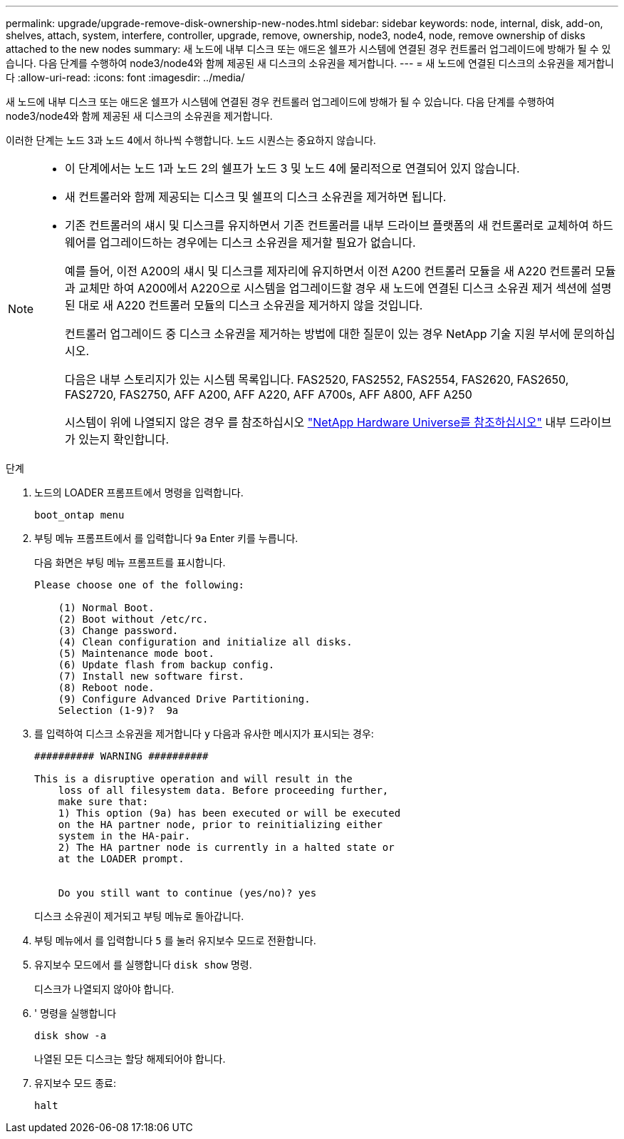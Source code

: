 ---
permalink: upgrade/upgrade-remove-disk-ownership-new-nodes.html 
sidebar: sidebar 
keywords: node, internal, disk, add-on, shelves, attach, system, interfere, controller, upgrade, remove, ownership, node3, node4, node, remove ownership of disks attached to the new nodes 
summary: 새 노드에 내부 디스크 또는 애드온 쉘프가 시스템에 연결된 경우 컨트롤러 업그레이드에 방해가 될 수 있습니다. 다음 단계를 수행하여 node3/node4와 함께 제공된 새 디스크의 소유권을 제거합니다. 
---
= 새 노드에 연결된 디스크의 소유권을 제거합니다
:allow-uri-read: 
:icons: font
:imagesdir: ../media/


[role="lead"]
새 노드에 내부 디스크 또는 애드온 쉘프가 시스템에 연결된 경우 컨트롤러 업그레이드에 방해가 될 수 있습니다. 다음 단계를 수행하여 node3/node4와 함께 제공된 새 디스크의 소유권을 제거합니다.

이러한 단계는 노드 3과 노드 4에서 하나씩 수행합니다. 노드 시퀀스는 중요하지 않습니다.

[NOTE]
====
* 이 단계에서는 노드 1과 노드 2의 쉘프가 노드 3 및 노드 4에 물리적으로 연결되어 있지 않습니다.
* 새 컨트롤러와 함께 제공되는 디스크 및 쉘프의 디스크 소유권을 제거하면 됩니다.
* 기존 컨트롤러의 섀시 및 디스크를 유지하면서 기존 컨트롤러를 내부 드라이브 플랫폼의 새 컨트롤러로 교체하여 하드웨어를 업그레이드하는 경우에는 디스크 소유권을 제거할 필요가 없습니다.
+
예를 들어, 이전 A200의 섀시 및 디스크를 제자리에 유지하면서 이전 A200 컨트롤러 모듈을 새 A220 컨트롤러 모듈과 교체만 하여 A200에서 A220으로 시스템을 업그레이드할 경우 새 노드에 연결된 디스크 소유권 제거 섹션에 설명된 대로 새 A220 컨트롤러 모듈의 디스크 소유권을 제거하지 않을 것입니다.

+
컨트롤러 업그레이드 중 디스크 소유권을 제거하는 방법에 대한 질문이 있는 경우 NetApp 기술 지원 부서에 문의하십시오.

+
다음은 내부 스토리지가 있는 시스템 목록입니다. FAS2520, FAS2552, FAS2554, FAS2620, FAS2650, FAS2720, FAS2750, AFF A200, AFF A220, AFF A700s, AFF A800, AFF A250

+
시스템이 위에 나열되지 않은 경우 를 참조하십시오 https://hwu.netapp.com["NetApp Hardware Universe를 참조하십시오"^] 내부 드라이브가 있는지 확인합니다.



====
.단계
. 노드의 LOADER 프롬프트에서 명령을 입력합니다.
+
`boot_ontap menu`

. 부팅 메뉴 프롬프트에서 를 입력합니다 `9a` Enter 키를 누릅니다.
+
다음 화면은 부팅 메뉴 프롬프트를 표시합니다.

+
[listing]
----
Please choose one of the following:

    (1) Normal Boot.
    (2) Boot without /etc/rc.
    (3) Change password.
    (4) Clean configuration and initialize all disks.
    (5) Maintenance mode boot.
    (6) Update flash from backup config.
    (7) Install new software first.
    (8) Reboot node.
    (9) Configure Advanced Drive Partitioning.
    Selection (1-9)?  9a
----
. 를 입력하여 디스크 소유권을 제거합니다 `y` 다음과 유사한 메시지가 표시되는 경우:
+
[listing]
----

########## WARNING ##########

This is a disruptive operation and will result in the
    loss of all filesystem data. Before proceeding further,
    make sure that:
    1) This option (9a) has been executed or will be executed
    on the HA partner node, prior to reinitializing either
    system in the HA-pair.
    2) The HA partner node is currently in a halted state or
    at the LOADER prompt.


    Do you still want to continue (yes/no)? yes
----
+
디스크 소유권이 제거되고 부팅 메뉴로 돌아갑니다.

. 부팅 메뉴에서 를 입력합니다 `5` 를 눌러 유지보수 모드로 전환합니다.
. 유지보수 모드에서 를 실행합니다 `disk show` 명령.
+
디스크가 나열되지 않아야 합니다.

. ' 명령을 실행합니다
+
`disk show -a`

+
나열된 모든 디스크는 할당 해제되어야 합니다.

. 유지보수 모드 종료:
+
`halt`


